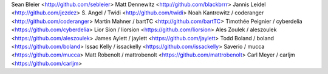 Sean Bleier <http://github.com/sebleier>
Matt Dennewitz <http://github.com/blackbrrr>
Jannis Leidel <http://github.com/jezdez>
S. Angel / Twidi <http://github.com/twidi>
Noah Kantrowitz / coderanger <http://github.com/coderanger>
Martin Mahner / bartTC <http://github.com/bartTC>
Timothée Peignier / cyberdelia <https://github.com/cyberdelia>
Lior Sion / liorsion <https://github.com/liorsion>
Ales Zoulek / aleszoulek <https://github.com/aleszoulek>
James Aylett / jaylett <https://github.com/jaylett>
Todd Boland / boland <https://github.com/boland>
Issac Kelly / issackelly <https://github.com/issackelly>
Saverio / mucca <https://github.com/mucca>
Matt Robenolt / mattrobenolt <https://github.com/mattrobenolt>
Carl Meyer / carljm <https://github.com/carljm>